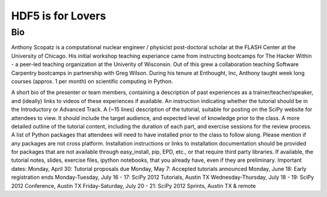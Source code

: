 ===================
HDF5 is for Lovers
===================

----
Bio
----
Anthony Scopatz is a computational nuclear engineer / physicist post-doctoral scholar at 
the FLASH Center at the University of Chicago.  His initial workshop teaching experiance 
came from instructing bootcamps for The Hacker Within - a peer-led teaching organization 
at the Univerity of Wisconsin.  Out of this grew a collaboration teaching Software Carpentry 
bootcamps in partnership with Greg Wilson.  During his tenure at Enthought, Inc, Anthony 
taught week long courses (approx. 1 per month) on scientific computing in Python.


A short bio of the presenter or team members, containing a description of past experiences as a trainer/teacher/speaker, and (ideally) links to videos of these experiences if available.
An instruction indicating whether the tutorial should be in the Introductory or Advanced Track.
A (~15 lines) description of the tutorial, suitable for posting on the SciPy website for attendees to view. It should include the target audience, and expected level of knowledge prior to the class.
A more detailed outline of the tutorial content, including the duration of each part, and exercise sessions for the review process.
A list of Python packages that attendees will need to have installed prior to the class to follow along. Please mention if any packages are not cross platform. Installation instructions or links to installation documentation should be provided for packages that are not available through easy_install, pip, EPD, etc., or that require third party libraries.
If available, the tutorial notes, slides, exercise files, ipython notebooks, that you already have, even if they are preliminary.
Important dates:
Monday, April 30: Tutorial proposals due
Monday, May 7: Accepted tutorials announced
Monday, June 18: Early registration ends
Monday-Tuesday, July 16 - 17: SciPy 2012 Tutorials, Austin TX
Wednesday-Thursday, July 18 - 19: SciPy 2012 Conference, Austin TX
Friday-Saturday, July 20 - 21: SciPy 2012 Sprints, Austin TX & remote
